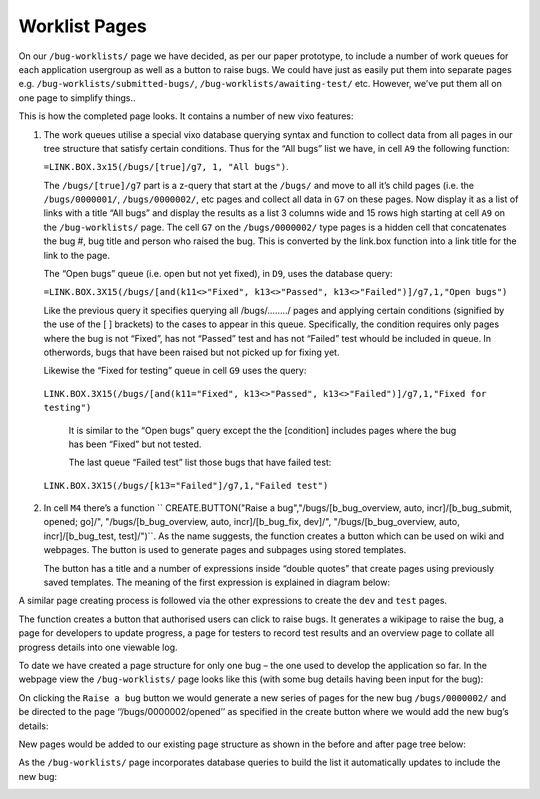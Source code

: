 Worklist Pages
==============

On our ``/bug-worklists/`` page we have decided, as per our paper prototype, to include a number of work queues for each application usergroup as well as a button to raise bugs. We could have just as easily put them into separate pages e.g. ``/bug-worklists/submitted-bugs/``, ``/bug-worklists/awaiting-test/`` etc. However, we’ve put them all on one page to simplify things..


.. image:: /images/vixo-bug-tracker-work-queues-page.png
   :scale: 100 %
   :alt: Vixo bug tracker work queues page

This is how the completed page looks. It contains a number of new vixo features:

1. The work queues utilise a special vixo database querying syntax and function to collect data from all pages in our tree structure that satisfy certain conditions. Thus for the “All bugs” list we have, in cell ``A9`` the following function:

   ``=LINK.BOX.3x15(/bugs/[true]/g7, 1, "All bugs")``.

   The ``/bugs/[true]/g7`` part is a z-query that start at the ``/bugs/`` and move to all it’s child pages (i.e. the ``/bugs/0000001/``, ``/bugs/0000002/``, etc pages and collect all data in ``G7`` on these pages. Now display it as a list of links with a title “All bugs” and display the results as a list 3 columns wide and 15 rows high starting at cell ``A9`` on the ``/bug-worklists/`` page. The cell ``G7`` on the ``/bugs/0000002/`` type pages is a hidden cell that concatenates the bug #, bug title and person who raised the bug. This is converted by the link.box function into a link title for the link to the page.

   The “Open bugs” queue (i.e. open but not yet fixed), in ``D9``, uses the database query:

   ``=LINK.BOX.3X15(/bugs/[and(k11<>"Fixed", k13<>"Passed", k13<>"Failed")]/g7,1,"Open bugs")``

   Like the previous query it specifies querying all /bugs/……../ pages and applying certain conditions (signified by the use of the [ ] brackets) to the cases to appear in this queue. Specifically, the condition requires only pages where the bug is not “Fixed”, has not “Passed” test and has not “Failed” test whould be included in queue. In otherwords, bugs that have been raised but not picked up for fixing yet.

   Likewise the “Fixed for testing” queue in cell ``G9`` uses the query:

  ``LINK.BOX.3X15(/bugs/[and(k11="Fixed", k13<>"Passed", k13<>"Failed")]/g7,1,"Fixed for testing")``

   It is similar to the “Open bugs” query except the the [condition] includes pages where the bug has been “Fixed” but not tested.

   The last queue “Failed test” list those bugs that have failed test:

  ``LINK.BOX.3X15(/bugs/[k13="Failed"]/g7,1,"Failed test")``

2. In cell ``M4`` there’s a function `` CREATE.BUTTON("Raise a bug","/bugs/[b_bug_overview, auto, incr]/[b_bug_submit, opened; go]/", "/bugs/[b_bug_overview, auto, incr]/[b_bug_fix, dev]/", "/bugs/[b_bug_overview, auto, incr]/[b_bug_test, test]/")``. As the name suggests, the function creates a button which can be used on wiki and webpages. The button is used to generate pages and subpages using stored templates.

   The button has a title and a number of expressions inside “double quotes” that create pages using previously saved  templates.  The meaning of the first expression is explained in diagram below:

.. image:: /images/vixo-templates-create-button-expression.png
   :scale: 100 %
   :alt: Vixo templates create button expression expalnation


A similar page creating process is followed via the other expressions to create the ``dev`` and ``test`` pages.

The function creates a button that authorised users can click to raise bugs. It generates a wikipage to raise the bug, a page for developers to update progress, a page for testers to record test results and an overview page to collate all progress details into one viewable log.

To date we have created a page structure for only one bug – the one used to develop the application so far. In the webpage view the ``/bug-worklists/`` page looks like this (with some bug details having been input for the bug):

.. image:: /images/vixo-bug-tracker-work-queues-webpage1.png
   :scale: 100 %
   :alt: Vixo bug tracker work queues webpage

On clicking the ``Raise a bug`` button we would generate a new series of pages for the new bug ``/bugs/0000002/`` and be directed to the page ‘’/bugs/0000002/opened’’ as specified in the create button where we would add the new bug’s details:

.. image:: /images/vixo-bug-tracker-submit-bug-wikipage.png
   :scale: 100 %
   :alt: Vixo bug tracker submit a bug wikipage

New pages would be added to our existing page structure as shown in the before and after page tree below:

.. image:: /images/vixo-before-and-after-page-structure.png
   :scale: 100 %
   :alt: Vixo page structure before and after using create button

As the ``/bug-worklists/`` page incorporates database queries to build the list it automatically updates to include the new bug:

.. image:: /images/vixo-bug-tracker-work-queues-webpage2.png
   :scale: 100 %
   :alt: Vixo bug tracker work queues webpage with 2 bugs raised

